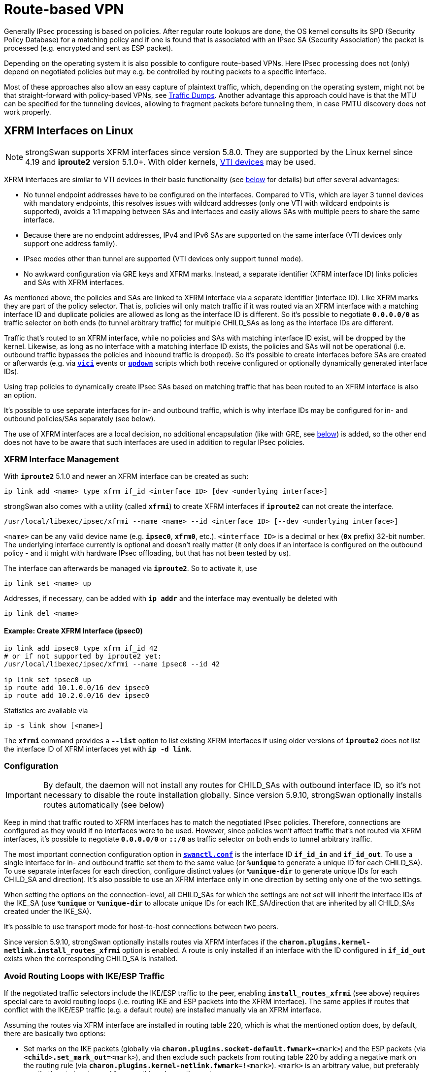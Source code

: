 = Route-based VPN

:TESTS:    https://www.strongswan.org/testing/testresults6
:EXGRE:    {TESTS}/route-based/net2net-gre
:EXVTI:    {TESTS}/route-based/net2net-vti
:EXXFRM:   {TESTS}/route-based/net2net-xfrmi
:EXSHVTI:  {TESTS}/route-based/rw-shared-vti
:EXSHXFRM: {TESTS}/route-based/rw-shared-xfrmi
:EXMARK:   {TESTS}/ikev2/net2net-psk-dscp

Generally IPsec processing is based on policies. After regular route lookups are
done, the OS kernel consults its SPD (Security Policy Database) for a matching
policy and if one is found that is associated with an IPsec SA (Security
Association) the packet is processed (e.g. encrypted and sent as ESP packet).

Depending on the operating system it is also possible to configure route-based
VPNs. Here IPsec processing does not (only) depend on negotiated policies but may
e.g. be controlled by routing packets to a specific interface.

Most of these approaches also allow an easy capture of plaintext traffic, which,
depending on the operating system, might not be that straight-forward with
policy-based VPNs, see xref:install/trafficDumps.adoc[Traffic Dumps].
Another advantage this approach could have is that the MTU can be specified for
the tunneling devices, allowing to fragment packets before tunneling them, in case
PMTU discovery does not work properly.

== XFRM Interfaces on Linux

NOTE: strongSwan supports XFRM interfaces since version 5.8.0. They are supported
      by the Linux kernel since 4.19 and *iproute2* version 5.1.0+. With older
      kernels, xref:#_vti_devices_on_linux[VTI devices] may be used.

XFRM interfaces are similar to VTI devices in their basic functionality (see
xref:#_vti_devices_on_linux[below] for details) but offer several advantages:

* No tunnel endpoint addresses have to be configured on the interfaces. Compared
  to VTIs, which are layer 3 tunnel devices with mandatory endpoints, this resolves
  issues with wildcard addresses (only one VTI with wildcard endpoints is supported),
  avoids a 1:1 mapping between SAs and interfaces and easily allows SAs with multiple
  peers to share the same interface.

* Because there are no endpoint addresses, IPv4 and IPv6 SAs are supported on the
  same interface (VTI devices only support one address family).

* IPsec modes other than tunnel are supported (VTI devices only support tunnel
  mode).

* No awkward configuration via GRE keys and XFRM marks. Instead, a separate
  identifier (XFRM interface ID) links policies and SAs with XFRM interfaces.

As mentioned above, the policies and SAs are linked to XFRM interface via a separate
identifier (interface ID). Like XFRM marks they are part of the policy selector.
That is, policies will only match traffic if it was routed via an XFRM interface
with a matching interface ID and duplicate policies are allowed as long as the
interface ID is different. So it's possible to negotiate `*0.0.0.0/0*` as traffic
selector on both ends (to tunnel arbitrary traffic) for multiple CHILD_SAs as
long as the interface IDs are different.

Traffic that's routed to an XFRM interface, while no policies and SAs with matching
interface ID exist, will be dropped by the kernel. Likewise, as long as no interface
with a matching interface ID exists, the policies and SAs will not be operational
(i.e. outbound traffic bypasses the policies and inbound traffic is dropped). So
it's possible to create interfaces before SAs are created or afterwards (e.g. via
xref:plugins/vici.adoc[`*vici*`] events or xref:plugins/updown.adoc[`*updown*`]
scripts which both receive configured or optionally dynamically generated interface
IDs).

Using trap policies to dynamically create IPsec SAs based on matching traffic that
has been routed to an XFRM interface is also an option.

It's possible to use separate interfaces for in- and outbound traffic, which is
why interface IDs may be configured for in- and outbound policies/SAs separately
(see below).

The use of XFRM interfaces are a local decision, no additional encapsulation (like
with GRE, see xref:#_gre_tunnels[below]) is added, so the other end does not have
to be aware that such interfaces are used in addition to regular IPsec policies.

=== XFRM Interface Management

With `*iproute2*` 5.1.0 and newer an XFRM interface can be created as such:

 ip link add <name> type xfrm if_id <interface ID> [dev <underlying interface>]

strongSwan also comes with a utility (called `*xfrmi*`) to create XFRM interfaces
if `*iproute2*` can not create the interface.

 /usr/local/libexec/ipsec/xfrmi --name <name> --id <interface ID> [--dev <underlying interface>]

`<name>` can be any valid device name (e.g. `*ipsec0*`, `*xfrm0*`, etc.).
`<interface ID>` is a decimal or hex (`*0x*` prefix) 32-bit number. The underlying
interface currently is optional and doesn't really matter (it only does if an
interface is configured on the outbound policy - and it might with hardware IPsec
offloading, but that has not been tested by us).

The interface can afterwards be managed via `*iproute2*`. So to activate it, use

 ip link set <name> up

Addresses, if necessary, can be added with `*ip addr*` and the interface may
eventually be deleted with

 ip link del <name>

==== Example: Create XFRM Interface (ipsec0)
----
ip link add ipsec0 type xfrm if_id 42
# or if not supported by iproute2 yet:
/usr/local/libexec/ipsec/xfrmi --name ipsec0 --id 42

ip link set ipsec0 up
ip route add 10.1.0.0/16 dev ipsec0
ip route add 10.2.0.0/16 dev ipsec0
----
Statistics are available via

 ip -s link show [<name>]

The `*xfrmi*` command provides a `*--list*` option to list existing XFRM interfaces
if using older versions of `*iproute2*` does not list the interface ID of XFRM
interfaces yet with `*ip -d link*`.

=== Configuration

IMPORTANT: By default, the daemon will not install any routes for CHILD_SAs with
           outbound interface ID, so it's not necessary to disable the route
           installation globally. Since version 5.9.10, strongSwan optionally
           installs routes automatically (see below)

Keep in mind that traffic routed to XFRM interfaces has to match the negotiated
IPsec policies. Therefore, connections are configured as they would if no interfaces
were to be used. However, since policies won't affect traffic that's not routed
via XFRM interfaces, it's possible to negotiate `*0.0.0.0/0*` or `*::/0*` as traffic
selector on both ends to tunnel arbitrary traffic.

The most important connection configuration option in
xref:swanctl/swanctlConf.adoc[`*swanctl.conf*`] is the interface ID `*if_id_in*`
and `*if_id_out*`. To use a single interface for in- and outbound traffic set them
to the same value (or `*%unique*` to generate a unique ID for each CHILD_SA).
To use separate interfaces for each direction, configure distinct values (or
`*%unique-dir*` to generate unique IDs for each CHILD_SA and direction). It's also
possible to use an XFRM interface only in one direction by setting only one of the
two settings.

When setting the options on the connection-level, all CHILD_SAs for which the
settings are not set will inherit the interface IDs of the IKE_SA (use `*%unique*`
or `*%unique-dir*` to allocate unique IDs for each IKE_SA/direction that are
inherited by all CHILD_SAs created under the IKE_SA).

It's possible to use transport mode for host-to-host connections between two peers.

Since version 5.9.10, strongSwan optionally installs routes via XFRM
interfaces if the `*charon.plugins.kernel-netlink.install_routes_xfrmi*` option
is enabled. A route is only installed if an interface with the ID configured
in `*if_id_out*` exists when the corresponding CHILD_SA is installed.

=== Avoid Routing Loops with IKE/ESP Traffic

If the negotiated traffic selectors include the IKE/ESP traffic to the
peer, enabling `*install_routes_xfrmi*` (see above) requires special care to
avoid routing loops (i.e. routing IKE and ESP packets into the XFRM interface).
The same applies if routes that conflict with the IKE/ESP traffic (e.g. a default
route) are installed manually via an XFRM interface.

Assuming the routes via XFRM interface are installed in routing table 220, which
is what the mentioned option does, by default, there are basically two options:

* Set marks on the IKE packets (globally via `*charon.plugins.socket-default.fwmark*=<mark>`)
  and the ESP packets (via `*<child>.set_mark_out*=<mark>`), and then exclude
  such packets from routing table 220 by adding a negative mark on the routing
  rule (via `*charon.plugins.kernel-netlink.fwmark*=!<mark>`).
  `<mark>` is an arbitrary value, but preferably one that's not already used for
  something else on the system.

* Alternatively, e.g. if the kernel doesn't support `*set_mark_out*`, install an
  explicit route to the peer's IP address, either via a physical interface
  instead of the XFRM interface, or, for instance, a `*throw*` route in table
  220, so the other routes in that table are ignored for packets addressed to
  the peer and the next and eventually the main routing table will be used (e.g.
  `*ip route add throw <peer ip> table 220*`).

The first option should be preferred as it only affects IKE and ESP traffic and
protects all other traffic addressed to the peer's IP address, and it has the
advantage of not requiring a route for each peer and continues to work if a
peer's IP address changes.

=== Example

.strongSwan {EXXFRM}[example] showing the use of XFRM interfaces
image::a-m-w-s-b.png[topology,501,190,link={EXXFRM}]

=== Sharing XFRM Interfaces

Because no endpoint addresses are configured on the interfaces they can easily be
shared by multiple SAs as long as the policies don't conflict. Just configure the
same interface ID for the CHILD_SAs (this also works automatically for roadwarrior
connections where each client gets an individual IP address assigned - just route
the subnets used for virtual IPs to the XFRM interface).

=== Example

.strongSwan {EXSHXFRM}[example] showing the use of shared XFRM interfaces
image::a-m-c-w-d.png[topology,372,190,link={EXSHXFRM}]

=== Connection-specific XFRM Interfaces

Using custom xref:plugins/vici.adoc[`*vici*`] or xref:plugins/updown.adoc[`*updown*`]
scripts allows creating connection-specific XFRM interfaces. The interface ID
(in particular if `*%unique[-dir]*` is used) is available in the scripts to create
the XFRM interface dynamically.

Note that xref:plugins/updown.adoc[`*updown*`] scripts are called for each
combination of of local and remote subnet, so this might cause conflicts if more
than one subnet is negotiated in the traffic selectors (i.e. this requires some
kind of refcounting). The `*child-updown*` xref:plugins/vici.adoc[`*vici*`] event,
however is only triggered once per CHILD_SA. To create connection-level XFRM
interfaces with dynamic interface IDs, use the `*ike-updown*`
xref:plugins/vici.adoc[`*vici*`] event.

=== Network Namespaces

XFRM interfaces can be moved to network namespaces to provide the processes there
access to IPsec SAs/policies that were created in a different network namespace.
For instance, this allows a single IKE daemon to provide IPsec connections for
processes in different network namespaces (or full containers) without them having
access to the keys of the SAs (the SAs won't be visible in the other network
namespaces, only the XFRM interface).

=== XFRM interfaces in VRFs

XFRM interfaces can be associated to a VRF layer 3 master device, so any tunnel
terminated by an XFRM interface implicitly is bound to that VRF domain. For example,
this allows multi-tenancy setups where traffic from different tunnels can be
separated and routed over different interfaces.

Due to a limitation in XFRM interfaces, inbound traffic fails policy checking in
kernels prior to version 5.1.

=== Netfilter IPsec Policy Match with XFRM Interfaces

Due to a limitation in the Netfilter IPsec `*policy*` match, output traffic
forwarded over an XFRM interface does not match (inbound it matches, though).
`*policy*` matching is not really required anymore when using XFRM interfaces, as
the Netfilter rules can just match on the interface. So the workaround is to
filter just on XFRM interface names instead of IPsec `*policy*` matches.

== VTI Devices on Linux

NOTE: VTI devices are supported since the Linux 3.6 kernel but some important
      changes were added later (3.15+). The information below might not be accurate
      for older kernel versions. On newer kernels (4.19+), XFRM interfaces provide
      a better solution than VTI devices, see xref:#_xfrm_interfaces_on_linux[above]
      for details.

VTI devices act like a wrapper around existing IPsec policies. This means you can't
just route arbitrary packets to a VTI device to get them tunneled, the established
IPsec policies have to match, too. However, you can negotiate `*0.0.0.0/0*` traffic
selectors on both ends to allow tunneling any traffic that is routed via the VTI
device.

To make this work, i.e. to prevent packets not routed via the VTI device from matching
the policies (if `*0.0.0.0/0*` is used every packet would match), *marks* are used.
Only packets that are marked accordingly will match the policies and get tunneled.
For other packets the policies are ignored. Whenever a packet is routed to a VTI
device it automatically gets the configured mark applied, so it will match the
policy and get tunneled.

As with XFRM interfaces, the use of VTI tunnel devices is a local decision, no
additional encapsulation (like with GRE, see xref:#_gre_tunnels[below]) is added,
so the other end does not have to be aware that VTI devices are used in addition
to regular IPsec policies.

=== VTI Device Management

A VTI device may be created with the following command:

 ip tunnel add <name> local <local IP> remote <remote IP> mode vti key <mark>

`<name>` can be any valid device name (e.g. `*ipsec0*`, `*vti0*` etc.). But note
that the `*ip*` command treats names starting with `*vti*` special in some instances
(e.g. when retrieving device statistics). The IP addresses are the endpoints of the
IPsec tunnel. `<mark>` has to match the mark configured for the connection. It is
also possible to configure different marks for in- and outbound traffic using
`*ikey* <mark>` and `*okey* <mark>`, but that is usually not required.

After creating the device, it has to be enabled (`*ip link set* <name> *up*`) and
then routes may be installed (routing protocols may also be used).  To avoid
duplicate policy lookups it is also recommended to set

 sysctl -w net.ipv4.conf.<name>.disable_policy=1

All of this also works for IPv6.

==== Example: Creation of two VTI Devices (vti0 and ipsec0)
----
ip tunnel add vti0   local 192.168.0.1 remote 192.168.0.2 mode vti key 42
ip tunnel add ipsec0 local 192.168.0.1 remote 192.168.0.2 mode vti key 0x01000201
sysctl -w net.ipv4.conf.vti0.disable_policy=1
ip link set vti0 up
ip route add 10.1.0.0/16 dev vti0
sysctl -w net.ipv4.conf.ipsec0.disable_policy=1
ip link set ipsec0 up
ip route add 10.2.0.0/16 dev ipsec0
ip route add 10.3.0.0/16 dev ipsec0
----
Statistics on VTI devices may be displayed with

 ip -s tunnel show [<name>]

Note that specifying a name will not show any statistics if the device name starts
with `*vti*`.

A VTI device may be removed again with

 ip tunnel del <name>

=== Configuration

First the route installation by the IKE daemon must be disabled. To do this, set
in xref:config/strongswanConf.adoc[`*strongswan.conf*`]:

 charon.install_routes = 0

Then configure a regular site-to-site connection, either with the traffic selectors
set to `*0.0.0.0/0*` on both ends
----
local_ts  = 0.0.0.0/0
remote_ts = 0.0.0.0/0
----
in xref:swanctl/swanctlConf.adoc[`*swanctl.conf*`] or set to specific subnets. As
mentioned above, only traffic that matches these traffic selectors will then
actually be forwarded. Other packets routed to the VTI device will be rejected with
an ICMP error message (`destination unreachable/destination host unreachable`).

The most important configuration optiona are `*mark_in*` and `*mark_out*` in
xref:swanctl/swanctlConf.adoc[`*swanctl.conf*`]. After applying the optional mask
(default is `*0xffffffff*`) to the mark that's set on the VTI device and it applied
to the routed packets, the value has to match the configured mark.

Referring to the example above, to match the mark on `*vti0*`, configure
`*mark_in`* = `*mark_out*` = `*42*` and to match the mark on `*ipsec0*`, set the
value to `*0x01000201*` (but something like `*0x00000200/0x00000f00*` would also
work).

=== Example

.strongSwan {EXVTI}[example] showing the use of VTI devices
image::a-m-w-s-b.png[topology,501,190,link={EXVTI}]

=== Sharing VTI Devices

VTI devices may be shared by multiple IPsec SAs (e.g. in roadwarrior scenarios,
to capture traffic or lower the MTU) by setting the remote endpoint of the VTI
device to `*0.0.0.0`*. For instance:

 ip tunnel add ipsec0 local 192.168.0.1 remote 0.0.0.0 mode vti key 42

Then assuming xref:features/vip.adoc[virtual IP] addresses for roadwarriors are
assigned from the `*10.0.1.0/24*` subnet a matching route may be installed with

 ip route add 10.0.1.0/24 dev ipsec0

NOTE: Only one such device with the same local IP may be created.

=== Example

.strongSwan {EXSHVTI}[example] showing the use of shared VTI devices
image::a-m-c-w-d.png[topology,372,190,link={EXSHVTI}]

=== Connection-specific VTI Devices

With a custom xref:plugins/updown.adoc[`*updown*`] script it is also possible to
set up connection-specific VTI devices. For instance, to create a VTI device on a
roadwarrrior client that receives a dynamic xref:features/vip.adoc[virtual IP]
address (courtesy of Endre Szabó):

==== Example Script for Roadwarriors
----
#!/bin/bash

# set charon.install_virtual_ip = no to prevent the daemon from also installing the VIP

set -o nounset
set -o errexit

VTI_IF="vti${PLUTO_UNIQUEID}"

case "${PLUTO_VERB}" in
    up-client)
        ip tunnel add "${VTI_IF}" local "${PLUTO_ME}" remote "${PLUTO_PEER}" mode vti \
            key "${PLUTO_MARK_OUT%%/*}"
        ip link set "${VTI_IF}" up
        ip addr add "${PLUTO_MY_SOURCEIP}" dev "${VTI_IF}"
        ip route add "${PLUTO_PEER_CLIENT}" dev "${VTI_IF}"
        sysctl -w "net.ipv4.conf.${VTI_IF}.disable_policy=1"
        ;;
    down-client)
        ip tunnel del "${VTI_IF}"
        ;;
esac
----
If there is more than one subnet in the remote traffic selector this might cause
conflicts as the xref:plugins/updown.adoc[`*updown*`] script will be called for
each combination of local and remote subnet.

Dynamically creating such devices on the server could be problematic if two
roadwarriors are connected from the same IP. The kernel rejects the creation of
a VTI device if the remote and local addresses are already in use by another VTI
device.

In the following script, it is assumed that only the roadwarrior's assigned IPv4
IP is supposed to be reachable over the assigned tunnel.

==== Example Script for Gateways
----
#!/bin/bash

# set charon.install_virtual_ip = no to prevent the daemon from also installing the VIP

set -o nounset
set -o errexit

VTI_IF="vti${PLUTO_UNIQUEID}"

case "${PLUTO_VERB}" in
    up-client)
        ip tunnel add "${VTI_IF}" local "${PLUTO_ME}" remote "${PLUTO_PEER}" mode vti \
            key "${PLUTO_MARK_OUT%%/*}"
        ip link set "${VTI_IF}" up
        ip route add "${PLUTO_PEER_SOURCEIP}" dev "${VTI_IF}"
        sysctl -w "net.ipv4.conf.${VTI_IF}.disable_policy=1"
        ;;
    down-client)
        ip tunnel del "${VTI_IF}"
        ;;
esac
----

NOTE: Using *PLUTO_UNIQUEID* might not be a good idea if IKE_SAs may be rekeyed,
      as the unique ID will change with each rekeying (i.e. the script won't be
      able to delete the device anymore). Using some other identifier (e.g. parts
      of the virtual IP or the mark if it is unique) might be better.

== Marks on Linux

One of the core features of VTI devices or XFRM interfaces, dynamically specifying
which traffic to tunnel can actually be replicated directly with marks and firewall
rules. By configuring connections with marks and then selectively marking packets
directly with Netfilter rules via `*MARK*` target in the `*PREROUTING*` or
`*FORWARD*` chains, only specific traffic will get tunneled.

This may also be used to create multiple identical tunnels for which firewall rules
dynamically decide which traffic is tunneled through which IPsec SA (see the example
below, which creates separate SAs for different QoS classes).

=== Example

.strongSwan {EXMARK}[example] showing the use of marks for QoS/DiffServ
image::a-v-m-w-s-b.png[topology,501,190,link={EXMARK}]

== GRE Tunnels

Another alternative is to use GRE (Generic Routing Encapsulation) which is a
generic point-to-point tunneling protocol that adds an additional encapsulation
layer (at least 4 bytes).  But it provides a portable way of creating route-based
VPNs (running a routing protocol on-top is also easy).

While VTI devices depend on site-to-site IPsec connections in tunnel mode (XFRM
interfaces are more flexible), GRE uses a host-to-host connection that can also be
run in transport mode (avoiding additional overhead). But while XFRM interfaces
and VTI devices may be used by only one of the peers, GRE must be used by both of
them.

=== GRE Tunnel Management

Creating a GRE tunnel on Linux can be done as follows:

 ip tunnel add <name> local <local IP> remote <remote IP> mode gre

`<name>` can be any valid interface name (e.g. `*ipsec0*`, `*gre0*`, etc.). But
note that the `*ip*` command treats names starting with `*gre*` special in some
instances (e.g. when retrieving device statistics). The IPs are the endpoints of
the IPsec tunnel.

After creating the interface it has to be enabled with

 ip link set <name> up

and then routes may be installed.

==== Example: Creation of GRE Tunnel (ipsec0)
----
ip tunnel add ipsec0 local 192.168.0.1 remote 192.168.0.2 mode gre
ip link set ipsec0 up
ip route add 10.1.0.0/16 dev ipsec0
ip route add 10.2.0.0/16 dev ipsec0
----

Statistics on GRE devices may be displayed with

 ip -s tunnel show [<name>]

Note that specifying a name will not show any statistics if the device name starts
with `*gre*`.

A GRE device may be removed again with

 ip tunnel del <name>

=== Configuration

As mentioned above, a host-to-host IPsec connection in transport mode can be used.
The traffic selectors may even be limited to just the GRE protocol
(`*local_ts|remote_ts = dynamic[gre]*` in
xref:swanctl/swanctlConf.adoc[`*swanctl.conf*`].

=== Example

.strongSwan {EXGRE}[example] showing the use of GRE tunnels
image::a-m-w-s-b.png[topology,501,190,link={EXGRE}]

=== Automation

Setting up and configuration of GRE tunnels can be automated using `*systemd*`
units (templates) and a custom updown script to set the correct IP address for
remote peers using GRE tunnels.

The following files outline fully functional examples for implementing that:

==== systemd Unit
----
[Unit]
Description=GRE Tunnel service

[Service]
Type=oneshot
RemainAfterExit=yes
Environment=UNBOUND="127.0.0.2"
EnvironmentFile=/etc/conf.d/gre-%i.conf
ExecStart=sh -c '/sbin/ip link add name "$TUNNEL_NAME" type gre key "$KEY" ttl 64 remote "$UNBOUND" dev "$DEVICE"'
ExecStart=/sbin/ip link set mtu 1350 dev "$TUNNEL_NAME"
ExecStart=/sbin/ip link set multicast on dev "$TUNNEL_NAME"
ExecStart=/sbin/ip link set up dev "$TUNNEL_NAME"
# ExecStart=/sbin/ip addr add "${LOCALSRCIP}/30" dev "$TUNNEL_NAME"
ExecStart=/sbin/ip addr add "${LOCALSRCIP}/32" dev "$TUNNEL_NAME"
ExecStop=/sbin/ip link delete dev "$TUNNEL_NAME"
ExecStopPost=/sbin/ip link delete dev "$TUNNEL_NAME"

[Install]
WantedBy=network.target
----

==== updown Script
----
#!/bin/bash

PROG="$(basename $0)"

_ip()
{
  logger -i -t "$PROG" ip "$@"
  ip "$@"
}

logger -i -t "$PROG" "$0 $@"

case "$PLUTO_VERB" in

up-host)
  TUNNEL_NAME="$PLUTO_CONNECTION"
  LOCAL="$PLUTO_ME"
  REMOTE="$PLUTO_PEER"

  _ip link set "$TUNNEL_NAME" type gre local "$LOCAL" remote "$REMOTE"

  # disable martian filtering on unnumbered links; Required for doing OSPF over unnumbered links.
  sysctl -q -w "net.ipv4.conf.$TUNNEL_NAME.rp_filter=0"
  ;;

down-host)
	;;

esac

exit 0
----

==== gre config File

config file under `*/etc/conf.d/*`, matches the glob `*/etc/conf.d/gre-&ast;.conf*`
----
TUNNEL_NAME="tun-EXAMPLE"
DEVICE="eth0"
# this is the gre key; It should be unique per GRE tunnel; Maybe generate it by sha256'ing the ip addresses of the peers involved.
KEY="0xRANDOMNUMBERGOESHERE"
# local IP address of GRE tunnel; It will be the source IP of the GRE packets sent by the host to the remote IP
LOCAL=IP_ADDRESS_OF_eth0_GOES_HERE
# remote peer's IP address of the GRE tunnel
REMOTE=IP_ADDRESS_OF_OTHER_HOST_GOES_HERE
LOCALSRCIP="$localsrcip"
----

== libipsec and TUN Devices

Based on our own userland IPsec implementation and the
xref:plugins/kernel-libipsec.adoc[`*kernel-libipsec*`] plugin it is possible to
create route-based VPNs with TUN devices. Similar to XFRM interfaces or VTI devices,
the negotiated IPsec policies have to match the traffic routed via TUN device.
Because packets have to be copied between kernel and userland, it is not as
efficient as the solutions above (also read the notes on
xref:plugins/kernel-libipsec.adoc[`*kernel-libipsec*`]).

== Problems

Make sure to disable the xref:plugins/connmark.adoc[`*connmark*`] plugin when running
a VTI interface. Otherwise, it will insert Netfilter rules into the `*mangle*` table
that prevent the VTI from working.
